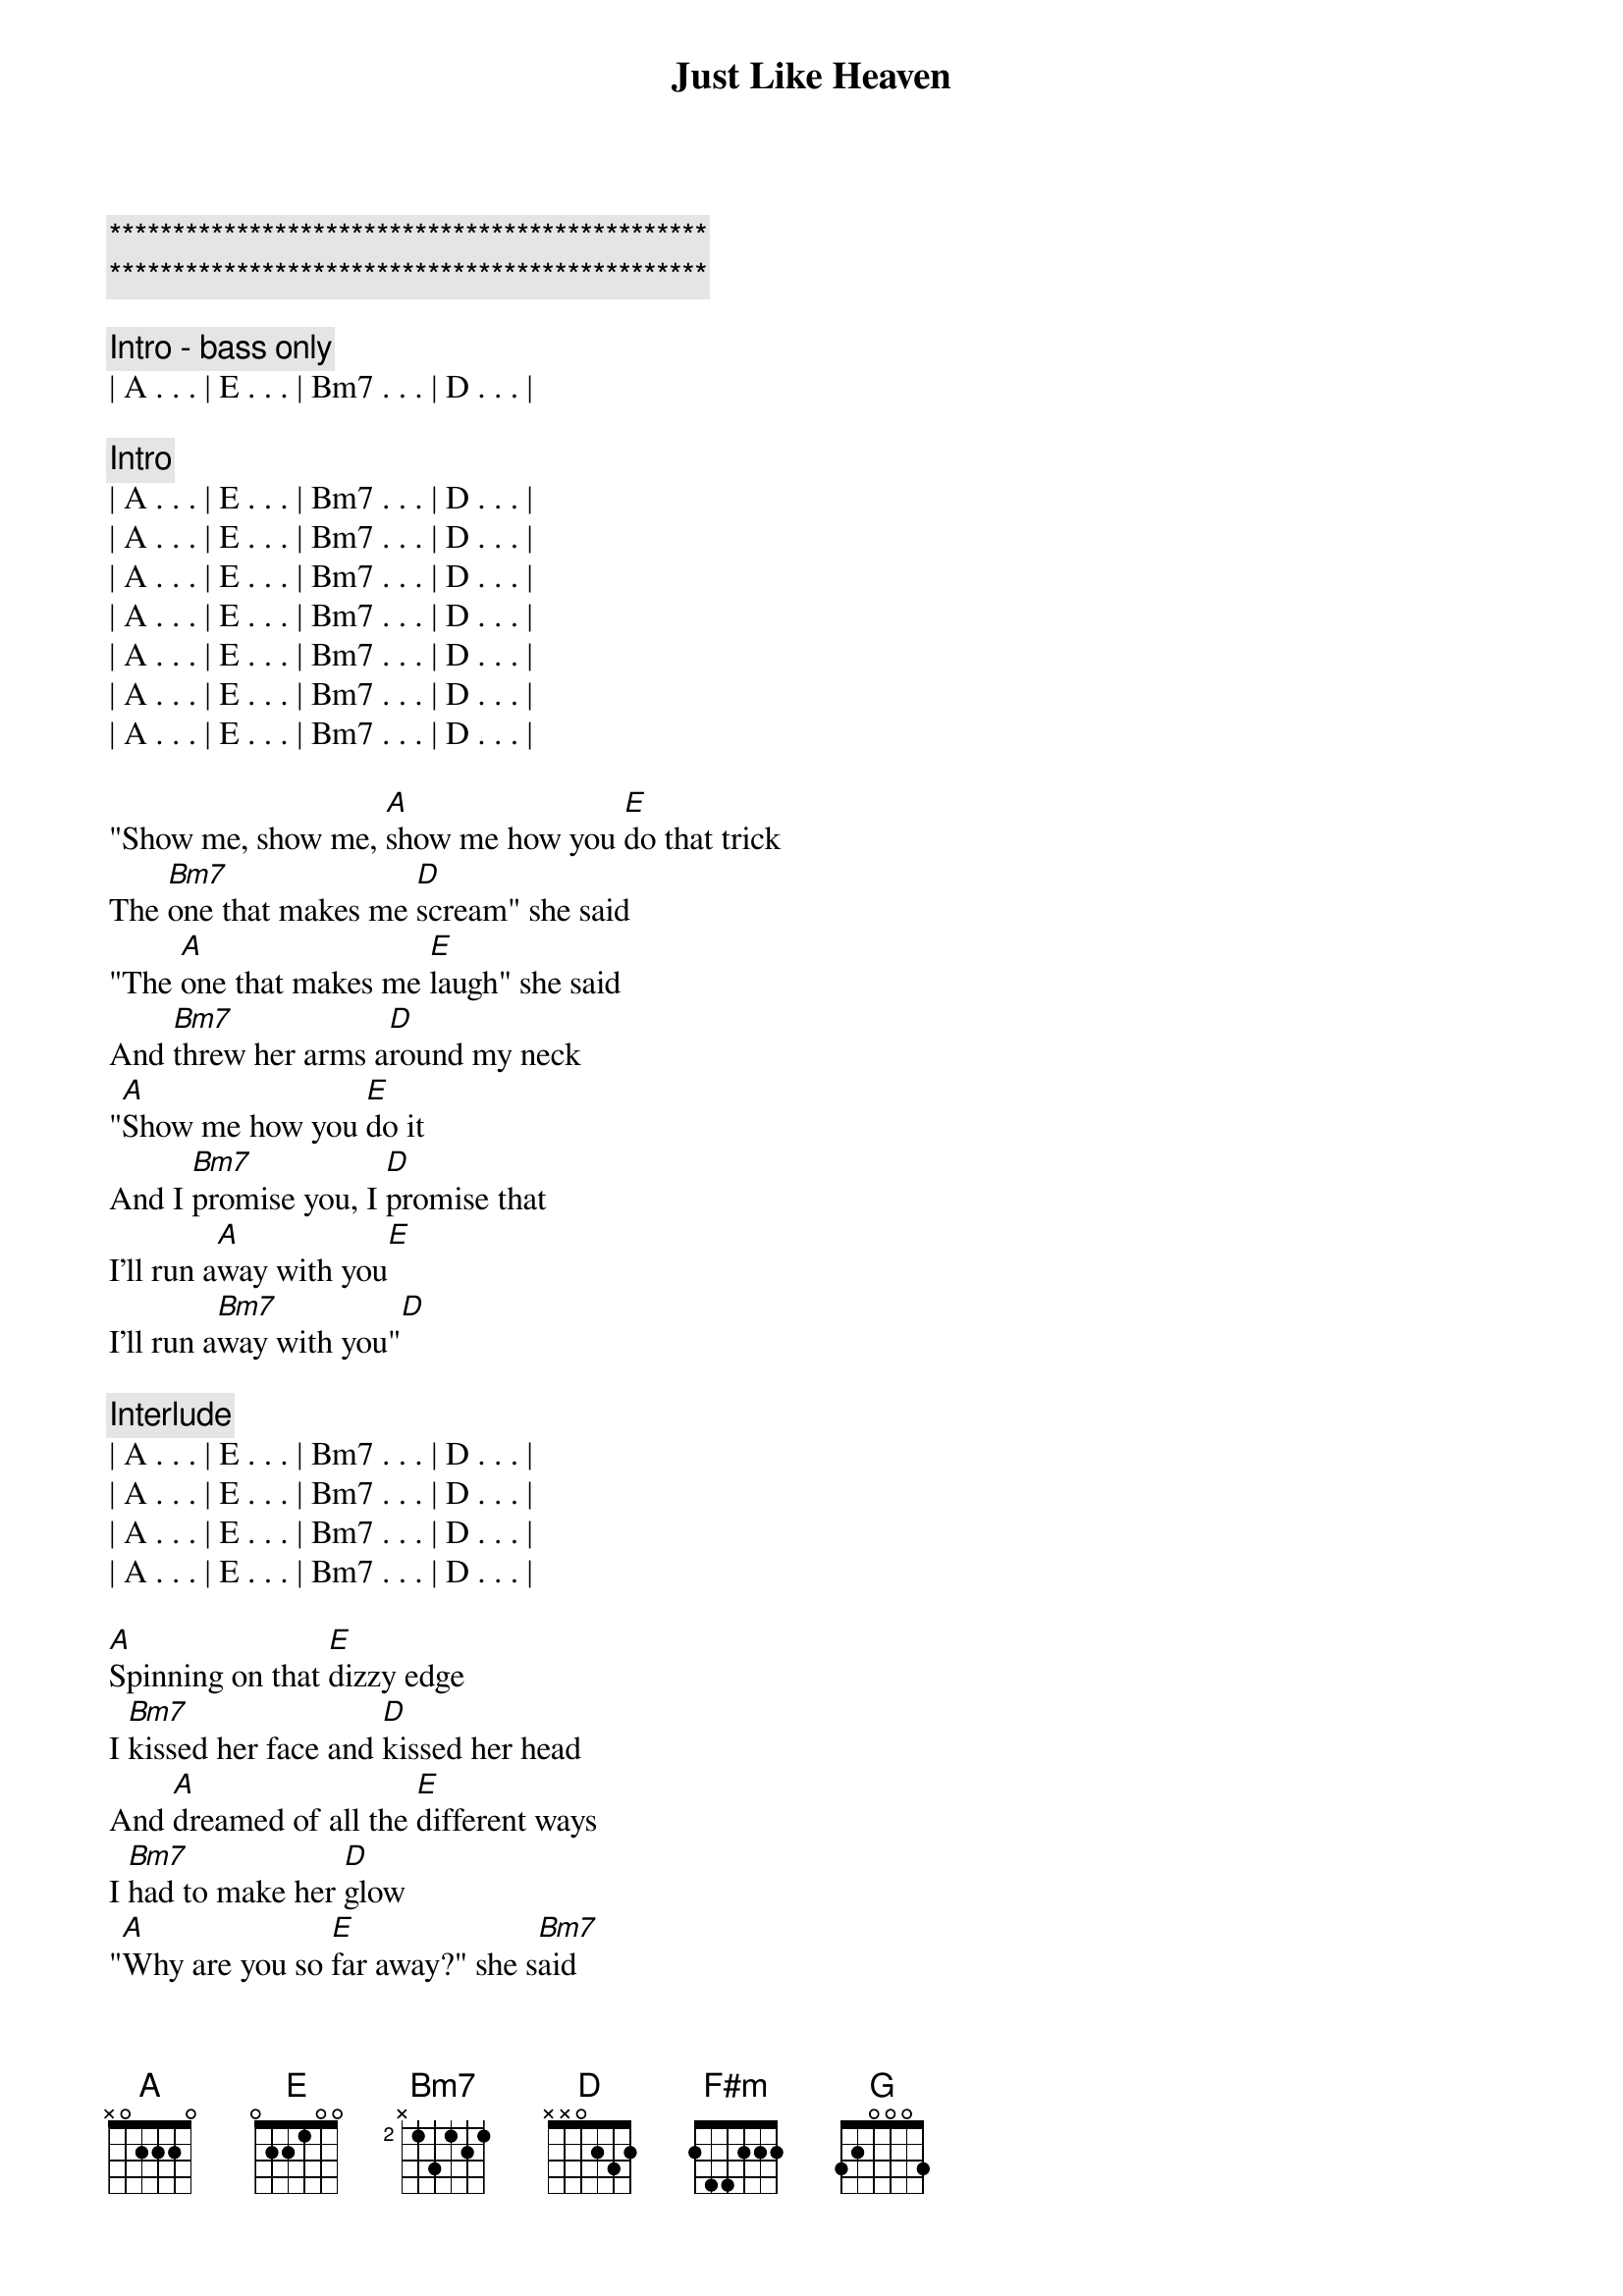 {title: Just Like Heaven}
{artist: The Cure}
{key: A}
{duration: 3:10}
{tempo: 153}

{c:***********************************************}
{c:***********************************************}

{c: Intro - bass only}
| A . . . | E . . . | Bm7 . . . | D . . . |

{c: Intro}
| A . . . | E . . . | Bm7 . . . | D . . . |
| A . . . | E . . . | Bm7 . . . | D . . . |
| A . . . | E . . . | Bm7 . . . | D . . . |
| A . . . | E . . . | Bm7 . . . | D . . . |
| A . . . | E . . . | Bm7 . . . | D . . . |
| A . . . | E . . . | Bm7 . . . | D . . . |
| A . . . | E . . . | Bm7 . . . | D . . . |

{start_of_verse}
"Show me, show me, [A]show me how you [E]do that trick
The [Bm7]one that makes me [D]scream" she said
"The [A]one that makes me [E]laugh" she said
And [Bm7]threw her arms a[D]round my neck
"[A]Show me how you [E]do it
And I [Bm7]promise you, I [D]promise that
I'll run a[A]way with you[E]
I'll run a[Bm7]way with you"[D]
{end_of_verse}

{c: Interlude}
| A . . . | E . . . | Bm7 . . . | D . . . |
| A . . . | E . . . | Bm7 . . . | D . . . |
| A . . . | E . . . | Bm7 . . . | D . . . |
| A . . . | E . . . | Bm7 . . . | D . . . |

{start_of_verse}
[A]Spinning on that [E]dizzy edge
I [Bm7]kissed her face and [D]kissed her head
And [A]dreamed of all the [E]different ways
I [Bm7]had to make her [D]glow
"[A]Why are you so [E]far away?" she s[Bm7]aid
"Why won't you [D]ever know that I'm in [A]love with you[E]
That I'm in [Bm7]love with you"[D]
{end_of_verse}

{start_of_chorus}
[F#m]You  [G]Soft and only
[F#m]You  [G]Lost and lonely
[F#m]You  [G]Strange as angels
[D]Dancing in the deepest oceans
Twisting in the water
You're just like a [A]dream[E]
You're just like a [Bm7]dream[D]
{end_of_chorus}

{c: Interlude}
| A . . . | E . . . | Bm . . . | D . . . |
| A . . . | E . . . | Bm . . . | D . . . |
| A . . . | E . . . | Bm . . . | D . . . |
| A . . . | E . . . | Bm . . . | D . . . |

{start_of_verse}
[A]Daylight licked me [E]into shape
I [Bm7]must have been a[D]sleep for days
And [A]moving lips to [E]breathe her name
I [Bm7]opened up my [D]eyes
And [A]found myself a[E]lone, alone
A[Bm7]lone above a [D]raging sea
That [A]stole the only [E]girl I loved
And [Bm7]drowned her deep in[D]side of me
{end_of_verse}

{start_of_chorus}
[F#m]You  [G]Soft and only
[F#m]You  [G]Lost and lonely
[F#m]You  [G]Just like heaven[D]
{end_of_chorus}
